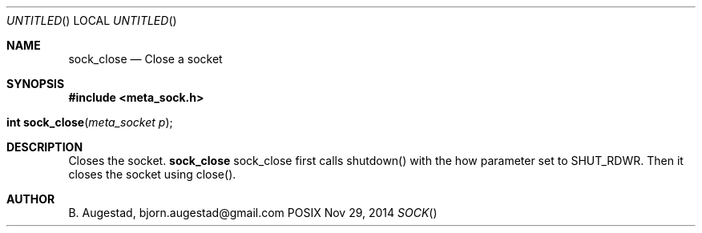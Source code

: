 .Dd Nov 29, 2014
.Os POSIX
.Dt SOCK
.Th sock_close 3
.Sh NAME
.Nm sock_close
.Nd Close a socket
.Sh SYNOPSIS
.Fd #include <meta_sock.h>
.Fo "int sock_close"
.Fa "meta_socket p"
.Fc
.Sh DESCRIPTION
Closes the socket.
.Nm
sock_close first calls shutdown() with the how parameter set to
SHUT_RDWR. Then it closes the socket using close().
.Sh AUTHOR
.An B. Augestad, bjorn.augestad@gmail.com
